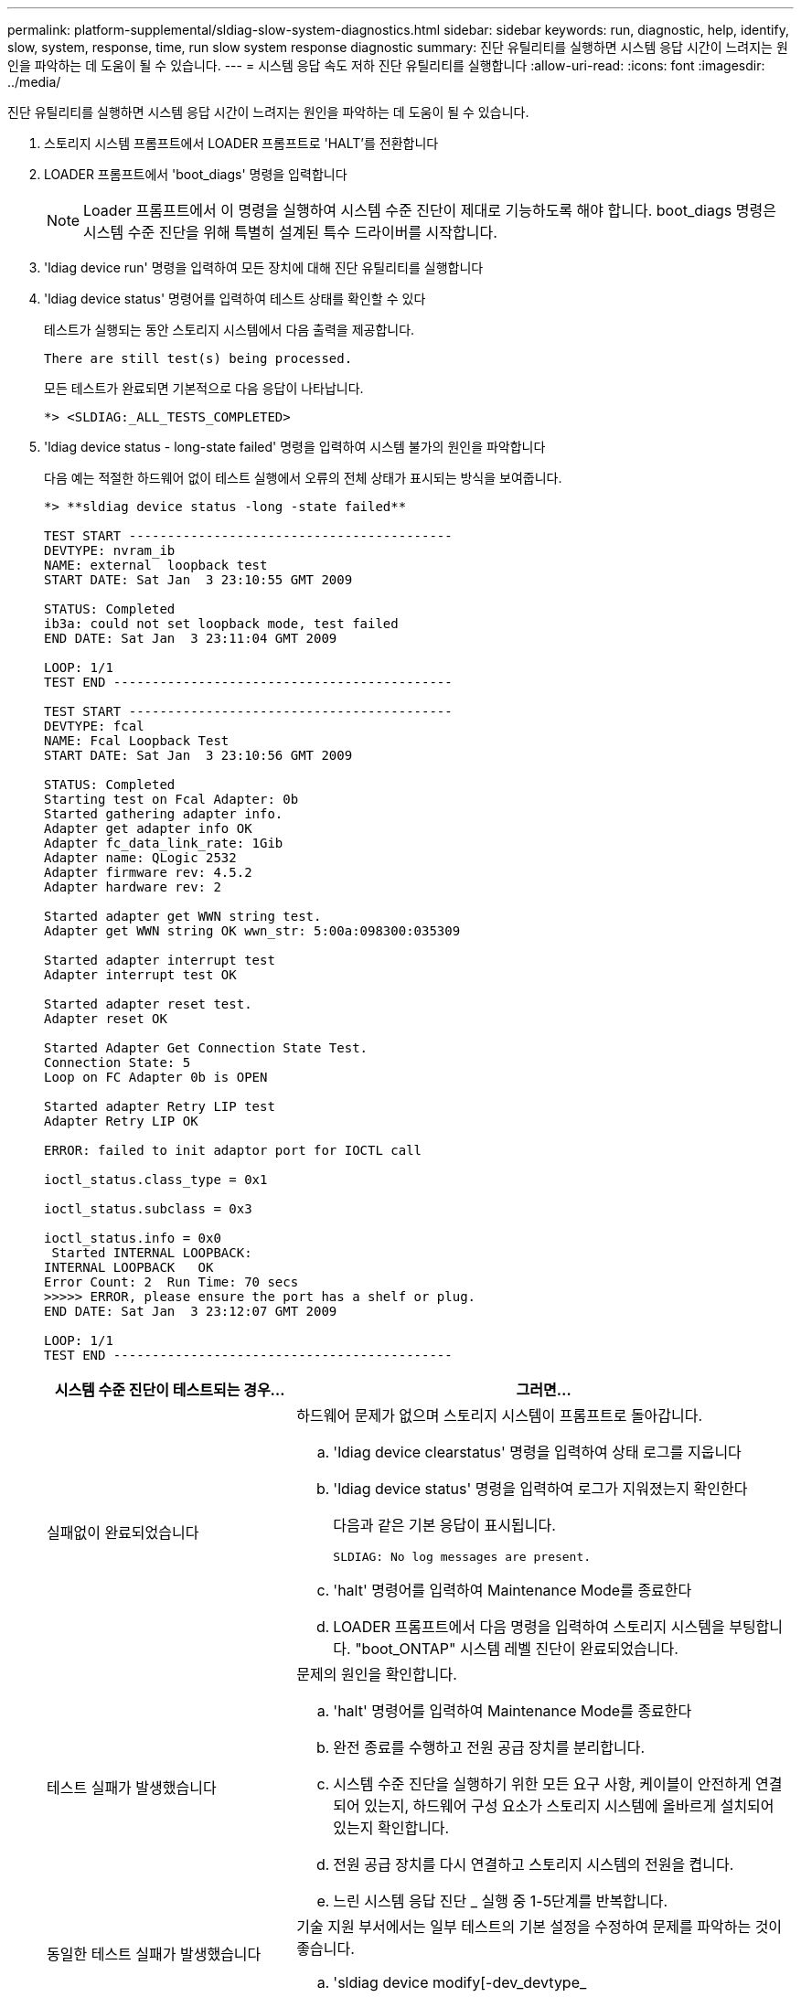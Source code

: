 ---
permalink: platform-supplemental/sldiag-slow-system-diagnostics.html 
sidebar: sidebar 
keywords: run, diagnostic, help, identify, slow, system, response, time, run slow system response diagnostic 
summary: 진단 유틸리티를 실행하면 시스템 응답 시간이 느려지는 원인을 파악하는 데 도움이 될 수 있습니다. 
---
= 시스템 응답 속도 저하 진단 유틸리티를 실행합니다
:allow-uri-read: 
:icons: font
:imagesdir: ../media/


[role="lead"]
진단 유틸리티를 실행하면 시스템 응답 시간이 느려지는 원인을 파악하는 데 도움이 될 수 있습니다.

. 스토리지 시스템 프롬프트에서 LOADER 프롬프트로 'HALT'를 전환합니다
. LOADER 프롬프트에서 'boot_diags' 명령을 입력합니다
+

NOTE: Loader 프롬프트에서 이 명령을 실행하여 시스템 수준 진단이 제대로 기능하도록 해야 합니다. boot_diags 명령은 시스템 수준 진단을 위해 특별히 설계된 특수 드라이버를 시작합니다.

. 'ldiag device run' 명령을 입력하여 모든 장치에 대해 진단 유틸리티를 실행합니다
. 'ldiag device status' 명령어를 입력하여 테스트 상태를 확인할 수 있다
+
테스트가 실행되는 동안 스토리지 시스템에서 다음 출력을 제공합니다.

+
[listing]
----
There are still test(s) being processed.
----
+
모든 테스트가 완료되면 기본적으로 다음 응답이 나타납니다.

+
[listing]
----
*> <SLDIAG:_ALL_TESTS_COMPLETED>
----
. 'ldiag device status - long-state failed' 명령을 입력하여 시스템 불가의 원인을 파악합니다
+
다음 예는 적절한 하드웨어 없이 테스트 실행에서 오류의 전체 상태가 표시되는 방식을 보여줍니다.

+
[listing]
----

*> **sldiag device status -long -state failed**

TEST START ------------------------------------------
DEVTYPE: nvram_ib
NAME: external  loopback test
START DATE: Sat Jan  3 23:10:55 GMT 2009

STATUS: Completed
ib3a: could not set loopback mode, test failed
END DATE: Sat Jan  3 23:11:04 GMT 2009

LOOP: 1/1
TEST END --------------------------------------------

TEST START ------------------------------------------
DEVTYPE: fcal
NAME: Fcal Loopback Test
START DATE: Sat Jan  3 23:10:56 GMT 2009

STATUS: Completed
Starting test on Fcal Adapter: 0b
Started gathering adapter info.
Adapter get adapter info OK
Adapter fc_data_link_rate: 1Gib
Adapter name: QLogic 2532
Adapter firmware rev: 4.5.2
Adapter hardware rev: 2

Started adapter get WWN string test.
Adapter get WWN string OK wwn_str: 5:00a:098300:035309

Started adapter interrupt test
Adapter interrupt test OK

Started adapter reset test.
Adapter reset OK

Started Adapter Get Connection State Test.
Connection State: 5
Loop on FC Adapter 0b is OPEN

Started adapter Retry LIP test
Adapter Retry LIP OK

ERROR: failed to init adaptor port for IOCTL call

ioctl_status.class_type = 0x1

ioctl_status.subclass = 0x3

ioctl_status.info = 0x0
 Started INTERNAL LOOPBACK:
INTERNAL LOOPBACK   OK
Error Count: 2  Run Time: 70 secs
>>>>> ERROR, please ensure the port has a shelf or plug.
END DATE: Sat Jan  3 23:12:07 GMT 2009

LOOP: 1/1
TEST END --------------------------------------------
----
+
[cols="1,2"]
|===
| 시스템 수준 진단이 테스트되는 경우... | 그러면... 


 a| 
실패없이 완료되었습니다
 a| 
하드웨어 문제가 없으며 스토리지 시스템이 프롬프트로 돌아갑니다.

.. 'ldiag device clearstatus' 명령을 입력하여 상태 로그를 지웁니다
.. 'ldiag device status' 명령을 입력하여 로그가 지워졌는지 확인한다
+
다음과 같은 기본 응답이 표시됩니다.

+
[listing]
----
SLDIAG: No log messages are present.
----
.. 'halt' 명령어를 입력하여 Maintenance Mode를 종료한다
.. LOADER 프롬프트에서 다음 명령을 입력하여 스토리지 시스템을 부팅합니다. "boot_ONTAP" 시스템 레벨 진단이 완료되었습니다.




 a| 
테스트 실패가 발생했습니다
 a| 
문제의 원인을 확인합니다.

.. 'halt' 명령어를 입력하여 Maintenance Mode를 종료한다
.. 완전 종료를 수행하고 전원 공급 장치를 분리합니다.
.. 시스템 수준 진단을 실행하기 위한 모든 요구 사항, 케이블이 안전하게 연결되어 있는지, 하드웨어 구성 요소가 스토리지 시스템에 올바르게 설치되어 있는지 확인합니다.
.. 전원 공급 장치를 다시 연결하고 스토리지 시스템의 전원을 켭니다.
.. 느린 시스템 응답 진단 _ 실행 중 1-5단계를 반복합니다.




 a| 
동일한 테스트 실패가 발생했습니다
 a| 
기술 지원 부서에서는 일부 테스트의 기본 설정을 수정하여 문제를 파악하는 것이 좋습니다.

.. 'sldiag device modify[-dev_devtype_|MB|slot_slotnum_][-name device][-selection_enable|disable|default|only_]' 명령을 입력하여 스토리지 시스템에서 특정 장치 또는 장치 유형의 선택 상태를 수정합니다
+
'selection_enable|disable|default|only_'를 사용하면 지정된 장치 유형이나 명명된 장치의 기본 선택을 활성화, 비활성화, 수락하거나, 다른 모든 장치를 먼저 비활성화하여 지정된 장치 또는 명명된 장치만 활성화할 수 있습니다.

.. 'ldiag option show' 명령을 입력하여 테스트가 수정되었는지 확인합니다
.. 느린 시스템 응답 진단 _ 실행 중 3단계부터 5단계까지 반복합니다.
.. 문제를 식별하고 해결한 후 하위 단계 1과 2를 반복하여 테스트를 기본 상태로 재설정합니다.
.. 느린 시스템 응답 진단 _ 실행 중 1-5단계를 반복합니다.


|===


단계를 반복해도 오류가 계속되면 하드웨어를 교체해야 합니다.
